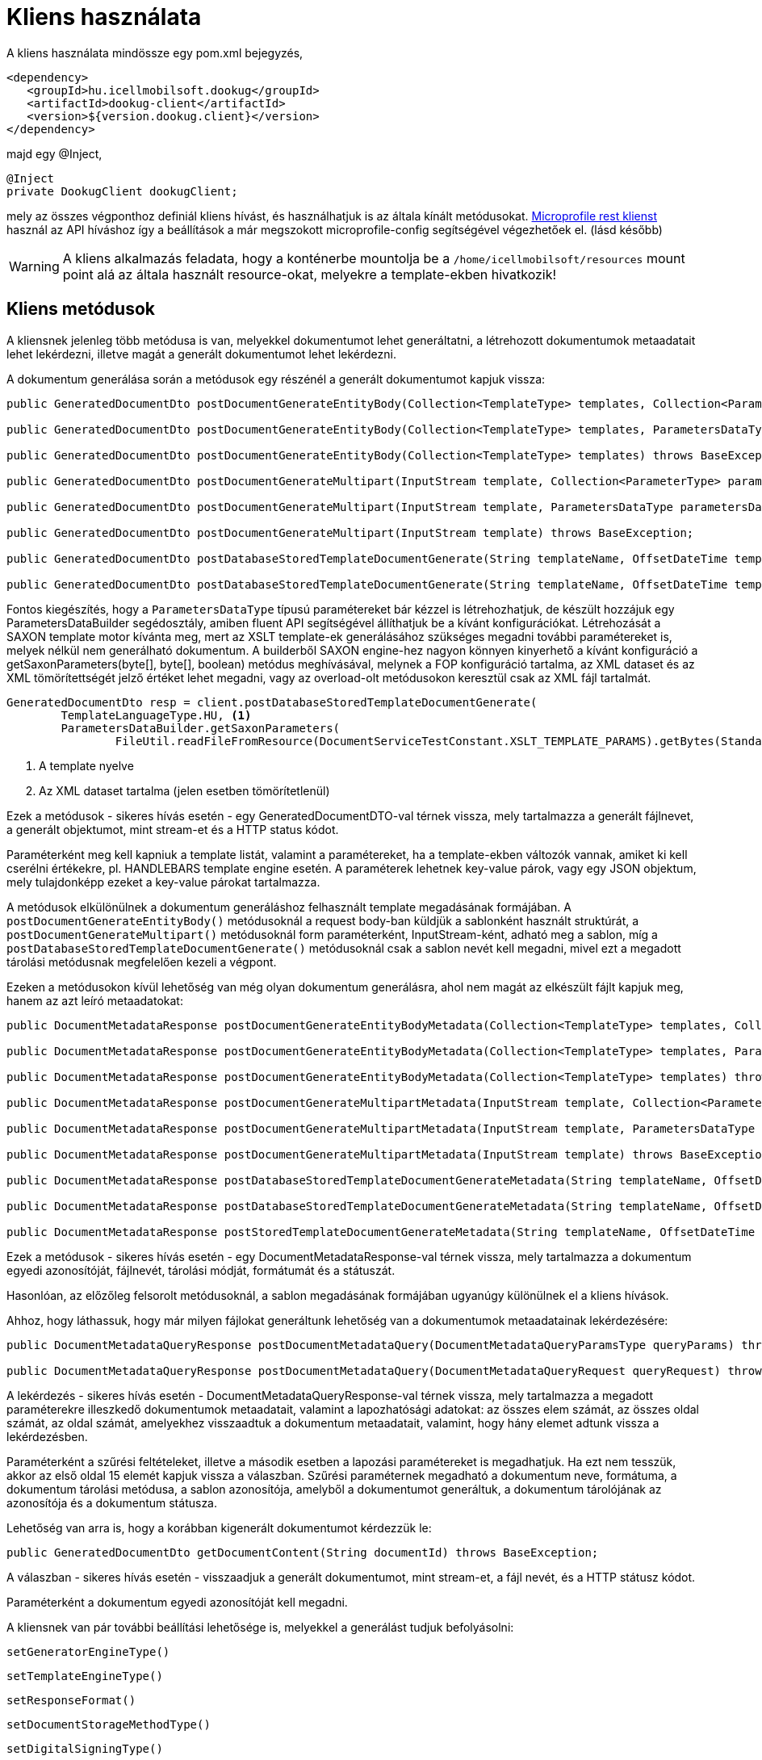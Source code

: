 = Kliens használata

A kliens használata mindössze egy pom.xml bejegyzés,

[source,xml]
----
<dependency>
   <groupId>hu.icellmobilsoft.dookug</groupId>
   <artifactId>dookug-client</artifactId>
   <version>${version.dookug.client}</version>
</dependency>
----

majd egy @Inject,

[source,java]
----
@Inject
private DookugClient dookugClient;
----

mely az összes végponthoz definiál kliens hívást, és használhatjuk is az általa kínált metódusokat.
https://download.eclipse.org/microprofile/microprofile-rest-client-2.0/microprofile-rest-client-spec-2.0.html[Microprofile rest klienst] használ az API híváshoz így a beállítások a már megszokott microprofile-config segítségével végezhetőek el. (lásd később)

[WARNING]
====
A kliens alkalmazás feladata, hogy a konténerbe mountolja be a `/home/icellmobilsoft/resources` mount point alá az általa használt resource-okat, melyekre a template-ekben hivatkozik! 

====

[[methods]]
== Kliens metódusok

A kliensnek jelenleg több metódusa is van, melyekkel dokumentumot lehet generáltatni, a létrehozott dokumentumok metaadatait lehet lekérdezni, illetve magát a generált dokumentumot lehet lekérdezni.

A dokumentum generálása során a metódusok egy részénél a generált dokumentumot kapjuk vissza:

[source,java]
----
public GeneratedDocumentDto postDocumentGenerateEntityBody(Collection<TemplateType> templates, Collection<ParameterType> parameters) throws BaseException;

public GeneratedDocumentDto postDocumentGenerateEntityBody(Collection<TemplateType> templates, ParametersDataType parametersData) throws BaseException;

public GeneratedDocumentDto postDocumentGenerateEntityBody(Collection<TemplateType> templates) throws BaseException;

public GeneratedDocumentDto postDocumentGenerateMultipart(InputStream template, Collection<ParameterType> parameters) throws BaseException;

public GeneratedDocumentDto postDocumentGenerateMultipart(InputStream template, ParametersDataType parametersData) throws BaseException;

public GeneratedDocumentDto postDocumentGenerateMultipart(InputStream template) throws BaseException;

public GeneratedDocumentDto postDatabaseStoredTemplateDocumentGenerate(String templateName, OffsetDateTime templateValidity, Collection<ParameterType> parameters) throws BaseException;

public GeneratedDocumentDto postDatabaseStoredTemplateDocumentGenerate(String templateName, OffsetDateTime templateValidity, ParametersDataType parametersData) throws BaseException;
----

Fontos kiegészítés, hogy a `ParametersDataType` típusú paramétereket bár kézzel is létrehozhatjuk, de készült hozzájuk egy ParametersDataBuilder segédosztály, amiben fluent API segítségével állíthatjuk be a kívánt konfigurációkat.
Létrehozását a SAXON template motor kívánta meg, mert az XSLT template-ek generálásához szükséges megadni további paramétereket is, melyek nélkül nem generálható dokumentum. 
A builderből SAXON engine-hez nagyon könnyen kinyerhető a kívánt konfiguráció a getSaxonParameters(byte[], byte[], boolean) metódus meghívásával, melynek a FOP konfiguráció tartalma, az XML dataset és az XML tömörítettségét jelző értéket lehet megadni, vagy az overload-olt metódusokon keresztül csak az XML fájl tartalmát.

[source,java]
----
GeneratedDocumentDto resp = client.postDatabaseStoredTemplateDocumentGenerate(
        TemplateLanguageType.HU, <1>
        ParametersDataBuilder.getSaxonParameters(
                FileUtil.readFileFromResource(DocumentServiceTestConstant.XSLT_TEMPLATE_PARAMS).getBytes(StandardCharsets.UTF_8))); <2>
----
<1> A template nyelve
<2> Az XML dataset tartalma (jelen esetben tömörítetlenül)
  
Ezek a metódusok - sikeres hívás esetén - egy GeneratedDocumentDTO-val térnek vissza, mely tartalmazza a generált fájlnevet, a generált objektumot, mint stream-et és a HTTP status kódot.

Paraméterként meg kell kapniuk a template listát, valamint a paramétereket, ha a template-ekben változók vannak, amiket ki kell cserélni értékekre, pl.
HANDLEBARS template engine esetén.
A paraméterek lehetnek key-value párok, vagy egy JSON objektum, mely tulajdonképp ezeket a key-value párokat tartalmazza.

A metódusok elkülönülnek a dokumentum generáláshoz felhasznált template megadásának formájában.
A `postDocumentGenerateEntityBody()` metódusoknál a request body-ban küldjük a sablonként használt struktúrát, a `postDocumentGenerateMultipart()` metódusoknál form paraméterként, InputStream-ként, adható meg a sablon, míg a `postDatabaseStoredTemplateDocumentGenerate()` metódusoknál csak a sablon nevét kell megadni, mivel ezt a megadott tárolási metódusnak megfelelően kezeli a végpont.

Ezeken a metódusokon kívül lehetőség van még olyan dokumentum generálásra, ahol nem magát az elkészült fájlt kapjuk meg, hanem az azt leíró metaadatokat:

[source,java]
----
public DocumentMetadataResponse postDocumentGenerateEntityBodyMetadata(Collection<TemplateType> templates, Collection<ParameterType> parameters) throws BaseException;

public DocumentMetadataResponse postDocumentGenerateEntityBodyMetadata(Collection<TemplateType> templates, ParametersDataType parametersData) throws BaseException;

public DocumentMetadataResponse postDocumentGenerateEntityBodyMetadata(Collection<TemplateType> templates) throws BaseException;

public DocumentMetadataResponse postDocumentGenerateMultipartMetadata(InputStream template, Collection<ParameterType> parameters) throws BaseException;

public DocumentMetadataResponse postDocumentGenerateMultipartMetadata(InputStream template, ParametersDataType parametersData) throws BaseException;

public DocumentMetadataResponse postDocumentGenerateMultipartMetadata(InputStream template) throws BaseException;

public DocumentMetadataResponse postDatabaseStoredTemplateDocumentGenerateMetadata(String templateName, OffsetDateTime templateValidity, Collection<ParameterType> parameters) throws BaseException;

public DocumentMetadataResponse postDatabaseStoredTemplateDocumentGenerateMetadata(String templateName, OffsetDateTime templateValidity, ParametersDataType parametersData) throws BaseException;

public DocumentMetadataResponse postStoredTemplateDocumentGenerateMetadata(String templateName, OffsetDateTime templateValidity, TemplateStorageMethodType templateStorageMethodType, Collection<ParameterType> parameters, ParametersDataType parametersData) throws BaseException;
----

Ezek a metódusok - sikeres hívás esetén - egy DocumentMetadataResponse-val térnek vissza, mely tartalmazza a dokumentum egyedi azonosítóját, fájlnevét, tárolási módját, formátumát és a státuszát.

Hasonlóan, az előzőleg felsorolt metódusoknál, a sablon megadásának formájában ugyanúgy különülnek el a kliens hívások.

Ahhoz, hogy láthassuk, hogy már milyen fájlokat generáltunk lehetőség van a dokumentumok metaadatainak lekérdezésére:

[source,java]
----
public DocumentMetadataQueryResponse postDocumentMetadataQuery(DocumentMetadataQueryParamsType queryParams) throws BaseException;

public DocumentMetadataQueryResponse postDocumentMetadataQuery(DocumentMetadataQueryRequest queryRequest) throws BaseException;
----

A lekérdezés - sikeres hívás esetén - DocumentMetadataQueryResponse-val térnek vissza, mely tartalmazza a megadott paraméterekre illeszkedő dokumentumok metaadatait, valamint a lapozhatósági adatokat: az összes elem számát, az összes oldal számát, az oldal számát, amelyekhez visszaadtuk a dokumentum metaadatait, valamint, hogy hány elemet adtunk vissza a lekérdezésben.

Paraméterként a szűrési feltételeket, illetve a második esetben a lapozási paramétereket is megadhatjuk.
Ha ezt nem tesszük, akkor az első oldal 15 elemét kapjuk vissza a válaszban.
Szűrési paraméternek megadható a dokumentum neve, formátuma, a dokumentum tárolási metódusa, a sablon azonosítója, amelyből a dokumentumot generáltuk, a dokumentum tárolójának az azonosítója és a dokumentum státusza.

Lehetőség van arra is, hogy a korábban kigenerált dokumentumot kérdezzük le:

[source,java]
----
public GeneratedDocumentDto getDocumentContent(String documentId) throws BaseException;
----

A válaszban - sikeres hívás esetén - visszaadjuk a generált dokumentumot, mint stream-et, a fájl nevét, és a HTTP státusz kódot.

Paraméterként a dokumentum egyedi azonosítóját kell megadni.

A kliensnek van pár további beállítási lehetősége is, melyekkel a generálást tudjuk befolyásolni:

[source,java]
----
setGeneratorEngineType()
----

[source,java]
----
setTemplateEngineType()
----

[source,java]
----
setResponseFormat()
----

[source,java]
----
setDocumentStorageMethodType()
----

[source,java]
----
setDigitalSigningType()
----

A `setGeneratorEngineType()` segítségével az output generáláshoz használható engine-t állíthatjuk be, mely jelenleg az alábbiak lehetnek:

* `PDF_BOX` -- https://pdfbox.apache.org/[Apache PdfBox] használata
* `SAXON` -- https://github.com/Saxonica/Saxon-HE/[Saxon HE] használata
* `NONE`

A `setTemplateEngineType()` segítségével template 'típusát' állíthatjuk be, mely jelenleg az alábbiak lehetnek:

* `HANDLEBARS` -- https://handlebarsjs.com/[Handlebars] használata
* `NONE`

A `setResponseFormat()` segítségével a válaszformátumot állíthatjuk be.

* `PDF`
* `STRING`

A `setDocumentStorageMethodType()` segítségével a dokumentum tárolási módját állíthatjuk be.

* `NONE`
* `DATABASE`

A `setDigitalSigningType(digitalSigningType)` segítségével tudjuk vezérelni, hogy a generált PDF dokumentumra kerüljön-e digitális aláírás.
A digitalSigning további három paramétert vár, melyek az alábbiak:

* signatureName - az aláírás 'neve' (opcionális)
* signatureReason - milyen célból írta alá (opcionális)
* keyAlias - a keystore-ban lévő kulcs azonosítója, amivel az aláíró kulcsot tudjuk azonosítani (opcionális, de célszerű megadni, mert alapértelmezetten a `test` nevű kulcsot keresi)

Ha nem állítunk be semmit, alapértelmezetten a `PDF_BOX` + `HANDLEBARS` + `PDF` + `NONE` értékek vannak beállítva, digitális aláírás nélkül.

A `postDocumentGenerateEntityBody()` metódusok az alábbi REST végpontot hívják meg a modulban:

[source,text]
----
POST /internal/dookug/document/generate/inline
----

A kliens a kérésben megküldi:

* ContextType-ot
* a kapott TemplateType listát
* a kapott ParameterType listát
* a GeneratorSetup objektumot, amit a kliens `set` metódusaival tudunk kontrollálni.

Ha a kérés megfelelő, akkor visszakapjuk a generált objektumot.

[NOTE]
====
A Multipart és StoredTemplate kliensek esetében ugyanígy járunk el, azok csak a REST API hívásokban különböznek.
====

A `postDocumentMetadataQuery()` metódusok az alábbi REST végpontot hívják meg a modulban:

[source,text]
----
POST /internal/dookug/document/storedTemplate/metadata/query
----

A kliens a kérésben megküldi:

* ContextType-ot
* a kapott szűrési feltételeket
* a lapozási paramétereket
* a sorrendezési beállításokat

Ha a kérés megfelelő, akkor visszakapjuk a kérésben beküldött paraméterekre illeszkedő dokumentum metaadatokat.

Példa a kliens használatához:

[source,java]
----
 @Inject 
 private DookugClient dookugClient;
 ... 
 //template objektum 
 TemplateType template = new TemplateType().withTemplateName("main").withTemplateContent("DookuG client simple test with prameters first: [{{first}}], second: [{{second}}]".getBytes(StandardCharsets.UTF_8));

 //paraméterek
 ParameterType parameter1 = new ParameterType().withKey("first").withValue("első");
 ParameterType parameter2 = new ParameterType().withKey("second").withValue("í189öüóőúűáé-.,<>#&@{};*¤ß$");
 ...
 client.setResponseFormatType(ResponseFormatType.STRING);
 client.setGeneratorEngineType(GeneratorEngineType.NONE);
 GeneratedDocumentDto response = dookugClient.postDocumentGenerateEntityBody(List.of(template), List.of(parameter1,parameter2));
----

vagy hasonlóan dokumentum generálása, de PDF dokumentum formátummal, multipart inputtal, és a metaadatot adjuk vissza

[source,java]
----
 @Inject 
 private DookugClient dookugMultipartClient;
 ... 
 //template byte tömbként
 byte[] template = "DookuG client simple test with prameters first: [{{first}}], second: [{{second}}]".getBytes(StandardCharsets.UTF_8);


 //paraméterek
 ParameterType parameter1 = new ParameterType().withKey("first").withValue("első");
 ParameterType parameter2 = new ParameterType().withKey("second").withValue("í189öüóőúűáé-.,<>#&@{};*¤ß$");
 ...
 client.setResponseFormatType(ResponseFormatType.PDF); //ez a default
 client.setGeneratorEngineType(GeneratorEngineType.PDF_BOX); //ez a default
 client.setTemplateEngineType(GeneratorEngineType.HANDLEBARS); //ez a default
 DocumentMetadataResponse response = dookugMultipartClient.postDocumentGenerateMultipartMetadata(new ByteArrayInputStream(template), List.of(parameter1, parameter2));
----

== Saxon(-HE) engine használata a kliensben

Saxon motor használatához szükséges egy XSLT template, ami alapján egy XML-ből PDF fájlt generálhatunk. (Ebben az esetben csak PDF lehet a kimenet)
Szükséges egy fop-config.xml fájlt is átadni a requestben, amivel például a fontok használatát tudjuk szabályozni.

[source,xml]
----
<?xml version="1.0" encoding="UTF-8"?>
<fop version="1.0">
    <renderers>
        <renderer mime="application/pdf">
            <fonts>
                <!-- TTF fonts -->
                <font kerning="yes" embed-url="/home/icellmobilsoft/fonts/Roboto/Roboto-Regular.ttf"><1>
                    <font-triplet name="Roboto" style="normal" weight="normal" />
                </font>
                <font kerning="yes" embed-url="/home/icellmobilsoft/fonts/Roboto/Roboto-Bold.ttf">
                    <font-triplet name="Roboto" style="normal" weight="bold" />
                </font>
            </fonts>
        </renderer>
    </renderers>
</fop>
----
<1> Itt tudjuk megadni, hogy a fájlrendszerben hol találhatóak meg a használt betűtípusok.

HANDLEBARS szintén használható a SAXON használatakor, ilyenkor a szokásos {{VARIABLE}} változókba helyettesíthetjük be a kívánt szövegrészeket, valamint készíthetünk egymásba ágyazott template-eket is (itt legfőképp erre lehet használni).
Ami változás a többi enginehez képest, hogy itt meg kell adni a generatorSetup osztályban az xmlDataToTransform mezőben a transzformálni kívánt XML fájlt, azaz ebben az esetben az XML fájl nem a template lesz, hanem az adatforrás.

Tehát a generatorSetupban SAXON esetén a többi mező mellett kötelezően megadandó: 

- XML: mint adatforrás
- XSLT: mint template
- fopConfig: transzformátor konfiguráció

== Hibakezelés

A kliens csak BaseExceptiont adhat vissza, de ha az API hívásban egy RestClientResponseException-t kap vissza, akkor az abban lévő becsomagolt BaseException-t fogja visszaadni! 

